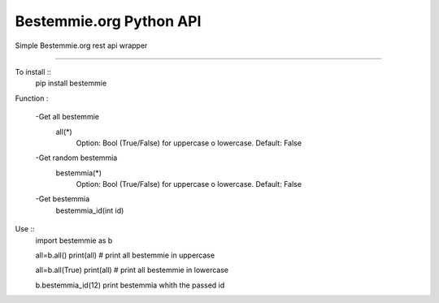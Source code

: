 Bestemmie.org Python API
=============================

Simple Bestemmie.org rest api wrapper

----

To install ::
	pip install bestemmie
	
Function :

	-Get all bestemmie
		all(*)
			Option: Bool (True/False) for uppercase o lowercase. Default: False
	-Get random bestemmia
		bestemmia(*)
			Option: Bool (True/False) for uppercase o lowercase. Default: False
	-Get bestemmia
		bestemmia_id(int id)
		

Use ::
	import bestemmie as b
	
	all=b.all()
	print(all) # print all bestemmie in uppercase
	
	all=b.all(True)
	print(all) # print all bestemmie in lowercase
	
	b.bestemmia_id(12)
	print bestemmia whith the passed id